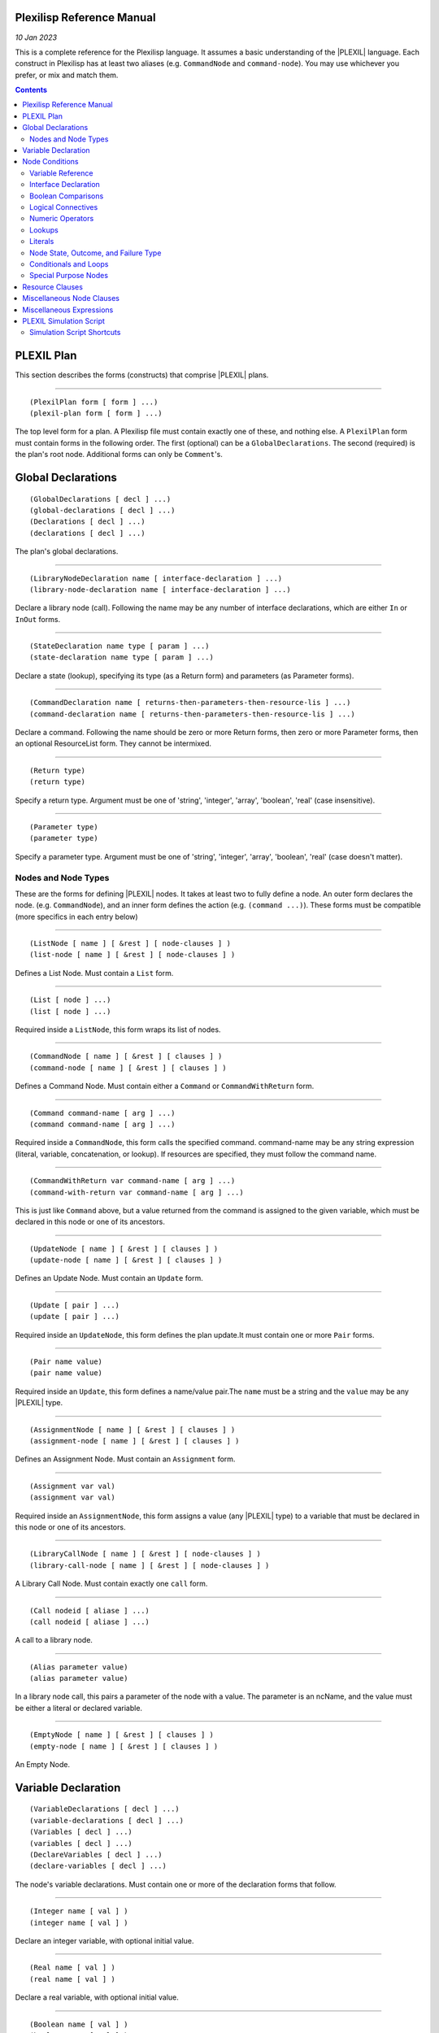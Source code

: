 .. _PlexilispRefernceManual:

Plexilisp Reference Manual
===========================

*10 Jan 2023*

This is a complete reference for the Plexilisp language. It assumes a
basic understanding of the |PLEXIL| language. Each construct in Plexilisp
has at least two aliases (e.g. ``CommandNode`` and ``command-node``).
You may use whichever you prefer, or mix and match them.

.. contents::

.. _plexil_plan:

PLEXIL Plan
===========

This section describes the forms (constructs) that comprise |PLEXIL|
plans.

--------------

::

   (PlexilPlan form [ form ] ...)
   (plexil-plan form [ form ] ...)

The top level form for a plan. A Plexilisp file must contain exactly one
of these, and nothing else. A ``PlexilPlan`` form must contain forms in
the following order. The first (optional) can be a
``GlobalDeclarations``. The second (required) is the plan's root node.
Additional forms can only be ``Comment``'s.

Global Declarations
=======================

::

   (GlobalDeclarations [ decl ] ...)
   (global-declarations [ decl ] ...)
   (Declarations [ decl ] ...)
   (declarations [ decl ] ...)

The plan's global declarations.

--------------

::

   (LibraryNodeDeclaration name [ interface-declaration ] ...)
   (library-node-declaration name [ interface-declaration ] ...)

Declare a library node (call). Following the name may be any number of
interface declarations, which are either ``In`` or ``InOut`` forms.

--------------

::

   (StateDeclaration name type [ param ] ...)
   (state-declaration name type [ param ] ...)

Declare a state (lookup), specifying its type (as a Return form) and
parameters (as Parameter forms).

--------------

::

   (CommandDeclaration name [ returns-then-parameters-then-resource-lis ] ...)
   (command-declaration name [ returns-then-parameters-then-resource-lis ] ...)

Declare a command. Following the name should be zero or more Return
forms, then zero or more Parameter forms, then an optional ResourceList
form. They cannot be intermixed.

--------------

::

   (Return type)
   (return type)

Specify a return type. Argument must be one of 'string', 'integer',
'array', 'boolean', 'real' (case insensitive).

--------------

::

   (Parameter type)
   (parameter type)

Specify a parameter type. Argument must be one of 'string', 'integer',
'array', 'boolean', 'real' (case doesn't matter).

.. _nodes_and_node_types:

Nodes and Node Types
--------------------

These are the forms for defining |PLEXIL| nodes. It takes at least two to
fully define a node. An outer form declares the node. (e.g.
``CommandNode``), and an inner form defines the action (e.g.
``(command ...)``). These forms must be compatible (more specifics in
each entry below)

--------------

::

   (ListNode [ name ] [ &rest ] [ node-clauses ] )
   (list-node [ name ] [ &rest ] [ node-clauses ] )

Defines a List Node. Must contain a ``List`` form.

--------------

::

   (List [ node ] ...)
   (list [ node ] ...)

Required inside a ``ListNode``, this form wraps its list of nodes.

--------------

::

   (CommandNode [ name ] [ &rest ] [ clauses ] )
   (command-node [ name ] [ &rest ] [ clauses ] )

Defines a Command Node. Must contain either a ``Command`` or
``CommandWithReturn`` form.

--------------

::

   (Command command-name [ arg ] ...)
   (command command-name [ arg ] ...)

Required inside a ``CommandNode``, this form calls the specified
command. command-name may be any string expression (literal, variable,
concatenation, or lookup). If resources are specified, they must follow
the command name.

--------------

::

   (CommandWithReturn var command-name [ arg ] ...)
   (command-with-return var command-name [ arg ] ...)

This is just like ``Command`` above, but a value returned from the
command is assigned to the given variable, which must be declared in
this node or one of its ancestors.

--------------

::

   (UpdateNode [ name ] [ &rest ] [ clauses ] )
   (update-node [ name ] [ &rest ] [ clauses ] )

Defines an Update Node. Must contain an ``Update`` form.

--------------

::

   (Update [ pair ] ...)
   (update [ pair ] ...)

Required inside an ``UpdateNode``, this form defines the plan update.It
must contain one or more ``Pair`` forms.

--------------

::

   (Pair name value)
   (pair name value)

Required inside an ``Update``, this form defines a name/value pair.The
``name`` must be a string and the ``value`` may be any |PLEXIL| type.

--------------

::

   (AssignmentNode [ name ] [ &rest ] [ clauses ] )
   (assignment-node [ name ] [ &rest ] [ clauses ] )

Defines an Assignment Node. Must contain an ``Assignment`` form.

--------------

::

   (Assignment var val)
   (assignment var val)

Required inside an ``AssignmentNode``, this form assigns a value (any
|PLEXIL| type) to a variable that must be declared in this node or one of
its ancestors.

--------------

::

   (LibraryCallNode [ name ] [ &rest ] [ node-clauses ] )
   (library-call-node [ name ] [ &rest ] [ node-clauses ] )

A Library Call Node. Must contain exactly one ``call`` form.

--------------

::

   (Call nodeid [ aliase ] ...)
   (call nodeid [ aliase ] ...)

A call to a library node.

--------------

::

   (Alias parameter value)
   (alias parameter value)

In a library node call, this pairs a parameter of the node with a value.
The parameter is an ncName, and the value must be either a literal or
declared variable.

--------------

::

   (EmptyNode [ name ] [ &rest ] [ clauses ] )
   (empty-node [ name ] [ &rest ] [ clauses ] )

An Empty Node.

.. _variable_declaration:

Variable Declaration
==========================

::

   (VariableDeclarations [ decl ] ...)
   (variable-declarations [ decl ] ...)
   (Variables [ decl ] ...)
   (variables [ decl ] ...)
   (DeclareVariables [ decl ] ...)
   (declare-variables [ decl ] ...)

The node's variable declarations. Must contain one or more of the
declaration forms that follow.

--------------

::

   (Integer name [ val ] )
   (integer name [ val ] )

Declare an integer variable, with optional initial value.

--------------

::

   (Real name [ val ] )
   (real name [ val ] )

Declare a real variable, with optional initial value.

--------------

::

   (Boolean name [ val ] )
   (boolean name [ val ] )

Declare a boolean variable, with optional initial value.

--------------

::

   (String name [ val ] )
   (string name [ val ] )

Declare a string variable, with optional initial value.

--------------

::

   (Duration name [ val ] )
   (duration name [ val ] )

Declare an ISO 8601 duration variable, with optional initial value.

--------------

::

   (Date name [ val ] )
   (date name [ val ] )

Declare an ISO 8601 date variable, with optional initial value.

--------------

::

   (IntArray name size [ value ] ...)
   (int-array name size [ value ] ...)

Declare an integer array with given name, size, and initial values.

--------------

::

   (StringArray name size [ value ] ...)
   (string-array name size [ value ] ...)

Declare a string array with given name, size, and initial values.

--------------

::

   (BooleanArray name size [ value ] ...)
   (boolean-array name size [ value ] ...)

Declare a boolean array with given name, size, and initial values.

--------------

::

   (RealArray name size [ value ] ...)
   (real-array name size [ value ] ...)

Declare a real number array with given name, size, and initial values.

Node Conditions
======================

::

   (Postcondition exp)
   (postcondition exp)

--------------

::

   (PostCondition exp)
   (post-condition exp)

--------------

::

   (EndCondition exp)
   (end-condition exp)

--------------

::

   (ExitCondition exp)
   (exit-condition exp)

--------------

::

   (SkipCondition exp)
   (skip-condition exp)

--------------

::

   (Precondition exp)
   (precondition exp)

--------------

::

   (PreCondition exp)
   (pre-condition exp)

--------------

::

   (RepeatCondition exp)
   (repeat-condition exp)

--------------

::

   (StartCondition exp)
   (start-condition exp)

--------------

::

   (InvariantCondition exp)
   (invariant-condition exp)

.. _variable_reference:

Variable Reference
------------------

All variable references must take one of the following forms, which
specifies the name of the variable as a string. The variable is assumed
to be legally declared.

--------------

::

   (BooleanVariable name)
   (boolvar name)

--------------

::

   (IntegerVariable name)
   (intvar name)

--------------

::

   (RealVariable name)
   (realvar name)

--------------

::

   (StringVariable name)
   (stringvar name)

--------------

::

   (ArrayVariable name)
   (arrayvar name)

--------------

::

   (DateVariable name)
   (datevar name)

--------------

::

   (DurationVariable name)
   (durvar name)
   (durationvar name)

--------------

::

   (ArrayElement name index)
   (array-element name index)

Reference a single array element by index (beginning with 0). Name must
be a string (XML NCName precisely). Index must be a numeric expression.

.. _interface_declaration:

Interface Declaration
---------------------

Plexilisp does not automatically generate any ``Interface``
declarations. They must be created explicitly with these forms.

--------------

::

   (Interface [ decl ] ...)
   (interface [ decl ] ...)

The Node's interface. This must contain only ``In`` and ``InOut`` forms.
They can be intermixed.

--------------

::

   (In [ var ] ...)
   (in [ var ] ...)

Declare input variables. Your must use the variable declaration forms
defined above.

--------------

::

   (InOut [ var ] ...)
   (inout [ var ] ...)

Declare input/ouput variables. Your must use the variable declaration
forms defined above.

.. _boolean_comparisons:

Boolean Comparisons
-------------------

These return true or false.

--------------

::

   (= x y)
   (eq x y)

--------------

::

   (!= x y)
   (ne x y)

The following work with all numeric types.

--------------

::

   (> x y)
   (gt x y)

--------------

::

   (>= x y)
   (ge x y)

--------------

::

   (< x y)
   (lt x y)

--------------

::

   (<= x y)
   (le x y)

.. _logical_connectives:

Logical Connectives
-------------------

These return true, false, or unknown.

--------------

::

   (Or [ disjunct ] ...)
   (or [ disjunct ] ...)

Permits 0 or more disjuncts. ``(Or)`` = ``false``.

--------------

::

   (And [ conjunct ] ...)
   (and [ conjunct ] ...)

Permits 0 or more conjuncts. ``(And)`` = ``true``.

--------------

::

   (Not x)
   (not x)

.. _numeric_operators:

Numeric Operators
-----------------

These should be self-explanatory. They work with integer or real values.

--------------

::

   (+ x y)
   (add x y)

--------------

::

   (- x y)
   (sub x y)

--------------

::

   (* x y)
   (mul x y)

--------------

::

   (/ x y)
   (div x y)

--------------

::

   (% x y)
   (mod x y)

--------------

::

   (Max x y)
   (max x y)

--------------

::

   (Min x y)
   (min x y)

--------------

::

   (Abs x)
   (abs x)

--------------

::

   (Sqrt x)
   (sqrt x)

Lookups
-------

The new form Lookup (and its variant LookupWithTolerance) is a
convenient substitute for the Core |PLEXIL| forms LookupNow and
LookupOnChange. It can be used anywhere, though note that 'tolerance' is
valid only in gate conditions (Start, End, Repeat, Skip) and otherwise
ignored.

--------------

::

   (Lookup state [ arg ] ...)
   (lookup state [ arg ] ...)

Queries for the value of the given state with given arguments.

--------------

::

   (LookupWithTolerance state tolerance [ arg ] ...)
   (lookup-with-tolerance state tolerance [ arg ] ...)

Like the above, but uses the specified tolerance. The tolerance is a
real number or (name of a) real variable.

--------------

::

   (LookupNow state [ arg ] ...)
   (lookup-now state [ arg ] ...)

Queries for the value of the given state with given arguments. Valid
only in node bodies and check conditions (Pre, Post, Invariant, Exit).

--------------

::

   (LookupOnChange state [ arg ] ...)
   (lookup-on-change state [ arg ] ...)

Subscribes for updates to the given state with given arguments.Valid
only in gate conditions (Start, End, Repeat, Skip).

--------------

::

   (LookupOnChangeWithTolerance state tolerance [ arg ] ...)
   (lookup-on-change-with-tolerance state tolerance [ arg ] ...)

Like the above, but uses the specified tolerance. The tolerance is a
real number or real variable.

Literals
--------

Most of these are not needed, because Plexilisp automatically infers
types of literals. For example, 5.5 would be a real, 5 would be an
integer, "foo" a string, ``true`` and ``false`` a boolean. Date and
Duration literals are a strong exception.

--------------

::

   (IntegerValue val)
   (intval val)

Integer value

--------------

::

   (RealValue val)
   (realval val)

Real value

--------------

::

   (BooleanValue val)
   (boolval val)

Valid arguments are 0, 1, and UNKNOWN. More simply, the symbols
``true``, ``false``, and ``unknown`` may be used instead of this form.

--------------

::

   (StringValue str [ str ] ...)
   (stringval str [ str ] ...)

Concatenates its arguments into one string. For long strings, this makes
your file more readable.

--------------

::

   (DateValue val)
   (dateval val)

ISO-8601 date value

--------------

::

   (DurationValue val)
   (durationval val)
   (durval val)

ISO-8601 duration value

.. _node_state_outcome_and_failure_type:

Node State, Outcome, and Failure Type
-------------------------------------

Predicates for querying the state, outcome, and failure type of actions.

--------------

::

   (Finished id)
   (finished id)
   (isFinished id)
   (is-finished id)

Is the given action in state FINISHED?

--------------

::

   (IterationEnded id)
   (iteration-ended id)
   (isIterationEnded id)
   (is-iteration-ended id)

Is the given node in state ITERATION_ENDED?

--------------

::

   (Executing id)
   (executing id)
   (isExecuting id)
   (is-executing id)

Is the given action in state EXECUTING?

--------------

::

   (Waiting id)
   (waiting id)
   (isWaiting id)
   (is-waiting id)

Is the given action in state WAITING?

--------------

::

   (Inactive id)
   (inactive id)
   (isInactive id)
   (is-inactive id)

Is the given action in state INACTIVE?

--------------

::

   (Successful id)
   (successful id)
   (isSuccessful id)
   (is-successful id)

Did the given action finish successfully?

--------------

::

   (IterationSuccessful id)
   (iteration-successful id)

Did the last iteration of the given action finish successfully?

--------------

::

   (IterationFailed id)
   (iteration-failed id)

Did the last iteration of the given action fail?

--------------

::

   (Failed id)
   (failed id)
   (isFailed id)
   (is-failed id)

Did the given action fail?

--------------

::

   (Skipped id)
   (skipped id)
   (isSkipped id)
   (is-skipped id)

Was the given action skipped?

--------------

::

   (InvariantFailed id)
   (invariant-failed id)

Did the invariant condition of the given action fail?

--------------

::

   (PostConditionFailed id)
   (PostconditionFailed id)
   (postcondition-failed id)
   (post-condition-failed id)

Did the postcondition of the given action fail?

--------------

::

   (PreConditionFailed id)
   (PreconditionFailed id)
   (precondition-failed id)
   (pre-condition-failed id)

Did the precondition of the given action fail?

--------------

::

   (ParentFailed id)
   (parent-failed id)

Did the parent of the given action fail?

.. _conditionals_and_loops:

Conditionals and Loops
----------------------

These are high level syntax extensions of |PLEXIL| (syntactic sugar). They
expand into node structures.

--------------

::

   (If condition then-part [ else-part ] )
   (if condition then-part [ else-part ] )

If-then-else. The ``then-part`` and ``else-part`` may be nodes or other
actions. The ``else-part`` is optional.

--------------

::

   (While condition action)
   (while condition action)

While loop.

--------------

::

   (for declaration condition update action)
   (For declaration condition update action)

For Loop. The declaration should look like a variable declaration. i.e
``(type name [init])``, where ``type`` must be either ``integer`` or
``real`` and the initial value ``init`` is optional (though generally
useful). ``condition`` is a boolean expression that will terminate the
loop when it is false. ``update`` is a numeric expression that expresses
a new value for the declared variable.

--------------

::

   (Sequence [ name-or-first-form ] [ &rest ] [ forms ] )
   (sequence [ name-or-first-form ] [ &rest ] [ forms ] )

Each action starts after the previous succeeds. If an action fails, the
sequence terminates immediately with failure.

--------------

::

   (UncheckedSequence [ name-or-first-form ] [ &rest ] [ forms ] )
   (unchecked-sequence [ name-or-first-form ] [ &rest ] [ forms ] )

Each action starts after the previous finishes, regardless of success or
failure.

--------------

::

   (Concurrence [ name-or-first-form ] [ &rest ] [ forms ] )
   (concurrence [ name-or-first-form ] [ &rest ] [ forms ] )
   (Concurrently [ name-or-first-form ] [ &rest ] [ forms ] )
   (concurrently [ name-or-first-form ] [ &rest ] [ forms ] )

Executes forms concurrently. Basically a List node.

--------------

::

   (Try [ name-or-first-form ] [ &rest ] [ forms ] )
   (try [ name-or-first-form ] [ &rest ] [ forms ] )

Executes actions sequentially, stopping after the an action succeeds.
Fails if and only if no action succeeds.

--------------

::

   (OnMessage message [ action ] )
   (on-message message [ action ] )

Specifies an action for responding to a given message (string).

--------------

::

   (OnCommand command-name arg-decls [ action ] )
   (on-command command-name arg-decls [ action ] )

Specifies an action for responding to a given command. command-name must
be a string, arg-decls a list of variable declarations (e.g., (real "x")
(integer "y") (boolean "z") (real-array "m" 4), etc.). If this is action
should return a value, send it using the command SendReturnValue. See
the Plexil manual (plexil.sourceforge.net) for more information.

.. _special_purpose_nodes:

Special Purpose Nodes
---------------------

These forms expand into nodes that perform convenient functions.

--------------

::

   (Action name [ form ] ...)
   (action name [ form ] ...)

Specifies any kind of action. The specified forms can include any node
clauses (except NodeId, which is given by ``name``, as well as any
number of actions. The actions form the body of the generated List Node.

--------------

::

   (Nothing ``)
   (nothing ``)

An action that does nothing. This becomes an anonymous empty node.

--------------

::

   (When condition action [ action ] ...)
   (when condition action [ action ] ...)

Executes actions (concurrently) when condition becomes true. This is
essentially a *monitor*.

--------------

::

   (Wait units [ name ] )
   (wait units [ name ] )

Waits given number of time units.

--------------

::

   (WaitWithTolerance units tolerance [ name ] )
   (wait-with-tolerance units tolerance [ name ] )

Waits given number of time units with given tolerance.

--------------

::

   (SynchronousCommand [ name-or-first-form ] [ &rest ] [ forms ] )
   (synchronous-command [ name-or-first-form ] [ &rest ] [ forms ] )

The Synchronous Command action, which waits for its return value or
status handle

--------------

::

   (timeout exp)
   (Timeout exp)

Specify a timeout clause, whose argument should be a numeric expression.

--------------

::

   (tolerance exp)
   (Tolerance exp)

Specify a tolerance value, whose argument should be a real number or
variable.

--------------

::

   (let vars form [ form ] ...)
   (Let vars form [ form ] ...)

Declares variables that are lexically scoped to the enclosing forms,
similar to LET in Lisp.

.. _resource_clauses:

Resource Clauses
======================

::

   (ResourceList [ resource ] ...)
   (resource-list [ resource ] ...)
   (Resources [ resource ] ...)
   (resources [ resource ] ...)

List of Resource specifications.

--------------

::

   (Resource name priority [ upper-bound-clause ] )
   (resource name priority [ upper-bound-clause ] )

A Resource specification. Name and priority are required. An optional
``ResourceUpperBound`` or ``resource-upper-bound`` may be supplied.

--------------

::

   (ResourceUpperBound x)
   (resource-upper-bound x)

A resource upper bound.

.. _miscellaneous_node_clauses:

Miscellaneous Node Clauses
===============================

::

   (NodeComment [ sentence ] ...)
   (node-comment [ sentence ] ...)

A comment for the node. (The sentences will be concatenated.)

--------------

::

   (Permissions p)
   (permissions p)

The node's permissions.

--------------

::

   (Comment [ sentence ] ...)
   (comment [ sentence ] ...)

This creates a comment in the XML, and may occur in any number within a
node. It is useful for commenting your plan in a way that will also be
reflected in the XML.

.. _miscellaneous_expressions:

Miscellaneous Expressions
============================

::

   (Concat [ expr ] ...)
   (concat [ expr ] ...)

A string expression is either a string literal, StringValue expression,
string variable, lookup, or another Concat expression. The Concat form
takes 0 or more of these and returns a string that is the concatenation
of the evaluated expressions. Concat() is the empty string. Concat(x) =
x

--------------

::

   (TimepointValue nodeid node-state-value timepoint)
   (timepoint-value nodeid node-state-value timepoint)

Returns the amount of time since the specified state of the specified
node has either started or ended. node-state-value must be one of
INACTIVE, WAITING, FINISHED, ITERATION_ENDED, EXECUTING, FAILING,
FINISHING. Timepoint must be one of START, END.

--------------

::

   (StartTime nodeid)
   (start-time nodeid)

Time when given node started executing.

--------------

::

   (EndTime nodeid)
   (end-time nodeid)

Time when given node stopped executing.

--------------

::

   (PendingStart nodeid)
   (pending-start nodeid)

Did the given node started executing?

--------------

::

   (PendingEnd nodeid)
   (pending-end nodeid)

Did the given node finish?

--------------

::

   (NodeState nodeid)
   (node-state nodeid)

Specifies the state of the node with the given ID.

--------------

::

   (NodeOutcome nodeid)
   (node-outcome nodeid)

Specifies the outcome of the node with the given ID.

--------------

::

   (isKnown v)
   (IsKnown v)
   (is-known v)

Returns true or false depending on whether the value of the given
declared variable, node state variable, node outcome variable, or node
timepoint value is known.

--------------

::

   (starts-after-start d1 d2 id)
   (StartsAfterStart d1 d2 id)

A boolean expression stating a start time that is [d1 d2] after the
start of action named ID.

--------------

::

   (current-time ``)
   (CurrentTime ``)

Lookup the time.

.. _plexil_simulation_script:

PLEXIL Simulation Script
========================

This section describes the forms (constructs) that comprise simulation
.scripts, which are used to test plans with the |PLEXIL| Test Executive.

--------------

::

   (PlexilScript [ form ] ...)
   (plexil-script [ form ] ...)

The top level form for a script. A script must contain exactly one of
these, and nothing else.

--------------

::

   (InitialState [ form ] ...)
   (initial-state [ form ] ...)

Defines the initial state section of the script, which is optional. It
consists of ``State`` forms.

--------------

::

   (Script [ form ] ...)
   (script [ form ] ...)

Defines the "script" section of the script, which is required. It
consists of any of the following forms.

NOTE: In the following 5 forms that have a ``value`` or ``result``
argument, the argument may be either a single value or a list of values.
The list must not be quoted, e.g. ``(1 2 3)``. A list indicates that
that return value or result is an array. Its elements must all be of the
same type. For boolean arrays, you must use 0 and 1 for true and false,
respectively.

--------------

::

   (State name type value [ param ] ...)
   (state name type value [ param ] ...)

Sets the state of given name and type and parameters to the given
value(s).

--------------

::

   (CommandAck name type result [ param ] ...)
   (command-ack name type result [ param ] ...)

Acknowledges the named command with given parameters, returning the
given result(s) of given type.

--------------

::

   (Command name type result [ param ] ...)
   (command name type result [ param ] ...)

Simulates the completion of the named command with given parameters
returning the given result(s) of given type.

--------------

::

   (CommandAbort name type result [ param ] ...)
   (command-abort name type result [ param ] ...)

Simulates the abort of the named command with given parameters returning
the given result(s) of given type.

--------------

::

   (Param value [ type ] )
   (param value [ type ] )

Defines a parameter *value*, with optional type.

--------------

::

   (ParamString str [ str ] ...)
   (param-string str [ str ] ...)

Like the above, but useful for long strings (they are concatenated).

--------------

::

   (UpdateAck name)
   (update-ack name)

Acknowledges a plan update.

--------------

::

   (Simultaneous [ form ] ...)
   (simultaneous [ form ] ...)

Wraps script actions that should occur simultaneously.

--------------

::

   (Comment [ sentence ] ...)
   (comment [ sentence ] ...)

This creates a comment in the XML, and may occur in any number within a
script. It is useful for commenting your script in a way that will also
be reflected in the XML.

.. _simulation_script_shortcuts:

Simulation Script Shortcuts
---------------------------

This section describes various shortcuts for simulation scripts. They
each expand into some combination of the forms in the previous section.

--------------

::

   (CommandSuccess name [ param ] ...)
   (command-success name [ param ] ...)

Sends a COMMAND_SUCCESS handle for the given command invocation. NOTE:
If your plan is awaiting a return value from the command itself, you
must return this (using the ``Command`` form) *before* this handle.
